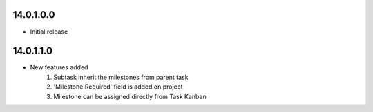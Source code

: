 14.0.1.0.0
~~~~~~~~~~~~~~~~~~~~~~~~~~~~~~~~~~~

* Initial release


14.0.1.1.0
~~~~~~~~~~~~~~~~~~~~~~~~~~~~~~~~~~~

* New features added
    #. Subtask inherit the milestones from parent task
    #. 'Milestone Required' field is added on project
    #. Milestone can be assigned directly from Task Kanban
